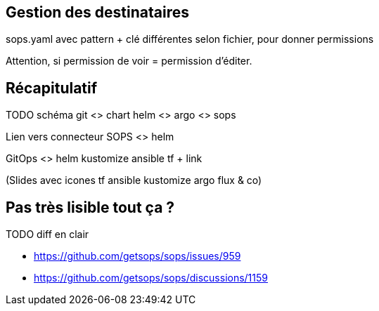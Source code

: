 == Gestion des destinataires

[.notes]
****
.sops.yaml avec pattern + clé différentes selon fichier, pour donner permissions

Attention, si permission de voir = permission d'éditer.
****

== Récapitulatif

TODO schéma git <> chart helm <> argo <> sops

Lien vers connecteur SOPS <> helm

GitOps <> helm kustomize ansible tf + link

(Slides avec icones tf ansible kustomize argo flux & co)

== Pas très lisible tout ça ?

TODO diff en clair

- https://github.com/getsops/sops/issues/959
- https://github.com/getsops/sops/discussions/1159


